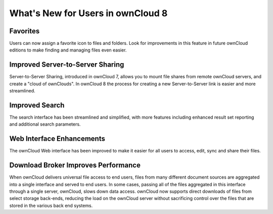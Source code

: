 What's New for Users in ownCloud 8
==================================


Favorites
---------

Users can now assign a favorite icon to files and folders. Look for 
improvements in this feature in future ownCloud editions to make finding and 
managing files even easier.

Improved Server-to-Server Sharing
---------------------------------

Server-to-Server Sharing, introduced in ownCloud 7, allows you to mount file 
shares from remote ownCloud servers, and create a "cloud of ownClouds". In 
ownCloud 8 the process for creating a new Server-to-Server link is easier and more 
streamlined.

Improved Search
---------------

The search interface has been streamlined and simplified, with more features
including enhanced result set reporting and additional search parameters.

Web Interface Enhancements
--------------------------

The ownCloud Web interface has been improved to make it easier for all users to 
access, edit, sync and share their files.

Download Broker Improves Performance
------------------------------------

When ownCloud delivers universal file access to end users, files from many 
different document sources are aggregated into a single interface and served to 
end users. In some cases, passing all of the files aggregated in this interface 
through a single server, ownCloud, slows down data access. ownCloud now 
supports direct downloads of files from select storage back-ends, reducing the 
load on the ownCloud server without sacrificing control over the files that are 
stored in the various back end systems.
